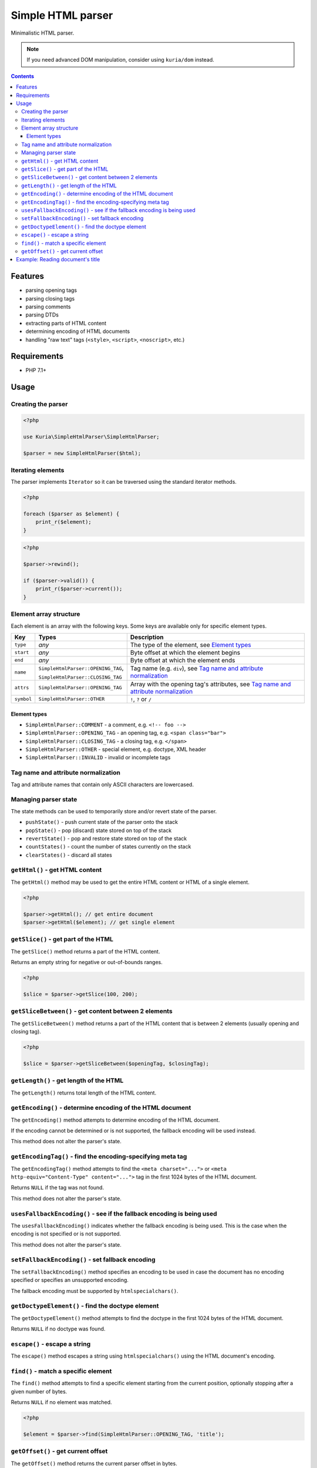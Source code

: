 Simple HTML parser
##################

Minimalistic HTML parser.

.. image:: https://travis-ci.com/kuria/simple-html-parser.svg?branch=master
   :target: https://travis-ci.com/kuria/simple-html-parser

.. NOTE::

   If you need advanced DOM manipulation, consider using ``kuria/dom`` instead.

.. contents::


Features
********

- parsing opening tags
- parsing closing tags
- parsing comments
- parsing DTDs
- extracting parts of HTML content
- determining encoding of HTML documents
- handling "raw text" tags (``<style>``, ``<script>``, ``<noscript>``, etc.)


Requirements
************

- PHP 7.1+


Usage
*****

Creating the parser
===================

.. code:: php

   <?php

   use Kuria\SimpleHtmlParser\SimpleHtmlParser;

   $parser = new SimpleHtmlParser($html);


Iterating elements
==================

The parser implements ``Iterator`` so it can be traversed using the standard
iterator methods.

.. code:: php

   <?php

   foreach ($parser as $element) {
       print_r($element);
   }

.. code:: php

   <?php

   $parser->rewind();

   if ($parser->valid()) {
       print_r($parser->current());
   }


Element array structure
=======================

Each element is an array with the following keys. Some keys are available only
for specific element types.

========== ================================== ==============================================
Key        Types                              Description
========== ================================== ==============================================
``type``   *any*                              The type of the element, see `Element types`_
``start``  *any*                              Byte offset at which the element begins
``end``    *any*                              Byte offset at which the element ends
``name``   ``SimpleHtmlParser::OPENING_TAG``, Tag name (e.g. ``div``),
                                              see `Tag name and attribute normalization`_
           ``SimpleHtmlParser::CLOSING_TAG``
``attrs``  ``SimpleHtmlParser::OPENING_TAG``  Array with the opening tag's attributes,
                                              see `Tag name and attribute normalization`_
``symbol`` ``SimpleHtmlParser::OTHER``        ``!``, ``?`` or ``/``
========== ================================== ==============================================


Element types
-------------

- ``SimpleHtmlParser::COMMENT`` - a comment, e.g. ``<!-- foo -->``
- ``SimpleHtmlParser::OPENING_TAG`` - an opening tag, e.g. ``<span class="bar">``
- ``SimpleHtmlParser::CLOSING_TAG`` - a closing tag, e.g. ``</span>``
- ``SimpleHtmlParser::OTHER`` - special element, e.g. doctype, XML header
- ``SimpleHtmlParser::INVALID`` - invalid or incomplete tags


Tag name and attribute normalization
====================================

Tag and attribute names that contain only ASCII characters are lowercased.


Managing parser state
=====================

The state methods can be used to temporarily store and/or revert state of the
parser.

- ``pushState()`` - push current state of the parser onto the stack
- ``popState()`` - pop (discard) state stored on top of the stack
- ``revertState()`` - pop and restore state stored on top of the stack
- ``countStates()`` - count the number of states currently on the stack
- ``clearStates()`` - discard all states


``getHtml()`` - get HTML content
================================

The ``getHtml()`` method may be used to get the entire HTML content or HTML
of a single element.

.. code:: php

   <?php

   $parser->getHtml(); // get entire document
   $parser->getHtml($element); // get single element


``getSlice()`` - get part of the HTML
=====================================

The ``getSlice()`` method returns a part of the HTML content.

Returns an empty string for negative or out-of-bounds ranges.

.. code:: php

   <?php

   $slice = $parser->getSlice(100, 200);


``getSliceBetween()`` - get content between 2 elements
======================================================

The ``getSliceBetween()`` method returns a part of the HTML content that is between
2 elements (usually opening and closing tag).

.. code:: php

   <?php

   $slice = $parser->getSliceBetween($openingTag, $closingTag);


``getLength()`` - get length of the HTML
========================================

The ``getLength()`` returns total length of the HTML content.


``getEncoding()`` - determine encoding of the HTML document
===========================================================

The ``getEncoding()`` method attempts to determine encoding of the HTML document.

If the encoding cannot be determined or is not supported, the fallback encoding
will be used instead.

This method does not alter the parser's state.


``getEncodingTag()`` - find the encoding-specifying meta tag
============================================================

The ``getEncodingTag()`` method attempts to find the ``<meta charset="...">``
or ``<meta http-equiv="Content-Type" content="...">`` tag in the first 1024
bytes of the HTML document.

Returns ``NULL`` if the tag was not found.

This method does not alter the parser's state.


``usesFallbackEncoding()`` - see if the fallback encoding is being used
=======================================================================

The ``usesFallbackEncoding()`` indicates whether the fallback encoding
is being used. This is the case when the encoding is not specified or
is not supported.

This method does not alter the parser's state.


``setFallbackEncoding()`` - set fallback encoding
=================================================

The ``setFallbackEncoding()`` method specifies an encoding to be used in case
the document has no encoding specified or specifies an unsupported encoding.

The fallback encoding must be supported by ``htmlspecialchars()``.


``getDoctypeElement()`` - find the doctype element
==================================================

The ``getDoctypeElement()`` method attempts to find the doctype in the first 1024
bytes of the HTML document.

Returns ``NULL`` if no doctype was found.


``escape()`` - escape a string
==============================

The ``escape()`` method escapes a string using ``htmlspecialchars()`` using
the HTML document's encoding.


``find()`` - match a specific element
=====================================

The ``find()`` method attempts to find a specific element starting from the
current position, optionally stopping after a given number of bytes.

Returns ``NULL`` if no element was matched.

.. code:: php

   <?php

   $element = $parser->find(SimpleHtmlParser::OPENING_TAG, 'title');


``getOffset()`` - get current offset
====================================

The ``getOffset()`` method returns the current parser offset in bytes.


Example: Reading document's title
*********************************

.. code:: php

   <?php

   $html = <<<HTML
   <!doctype html>
   <meta charset="utf-8">
   <title>Foo bar</title>
   <h1>Baz qux</h1>
   HTML;

   $parser = new SimpleHtmlParser($html);

   $titleOpen = $parser->find(SimpleHtmlParser::OPENING_TAG, 'title');

   if ($titleOpen) {
       $titleClose = $parser->find(SimpleHtmlParser::CLOSING_TAG, 'title');

       if ($titleClose) {
           $title = $parser->getSliceBetween($titleOpen, $titleClose);

           var_dump($title);
       }
   }

Output:

::

  string(7) "Foo bar"
